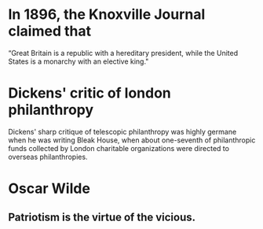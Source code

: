 

* In 1896, the Knoxville Journal claimed that 
“Great Britain is a republic with a hereditary president, while the United States is a monarchy with an elective king."

* Dickens' critic of london philanthropy
Dickens' sharp critique of telescopic philanthropy was highly germane when he was writing Bleak House, when about one-seventh of philanthropic funds collected by London charitable organizations were directed to overseas philanthropies.
* Oscar Wilde
** Patriotism is the virtue of the vicious.
